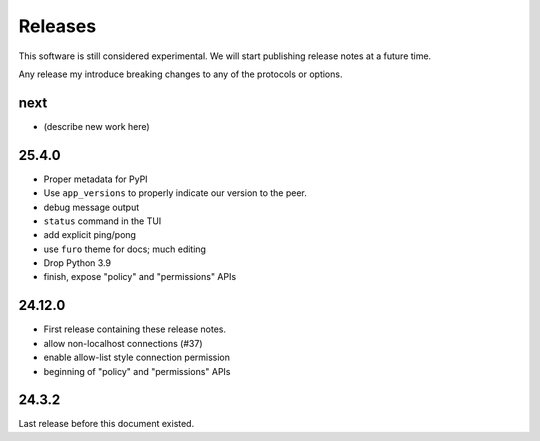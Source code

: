 Releases
========

This software is still considered experimental.
We will start publishing release notes at a future time.

Any release my introduce breaking changes to any of the protocols or options.

next
----

* (describe new work here)


25.4.0
------

- Proper metadata for PyPI
- Use ``app_versions`` to properly indicate our version to the peer.
- debug message output
- ``status`` command in the TUI
- add explicit ping/pong
- use ``furo`` theme for docs; much editing
- Drop Python 3.9
- finish, expose "policy" and "permissions" APIs


24.12.0
-------

- First release containing these release notes.
- allow non-localhost connections (#37)
- enable allow-list style connection permission
- beginning of "policy" and "permissions" APIs



24.3.2
------

Last release before this document existed.

